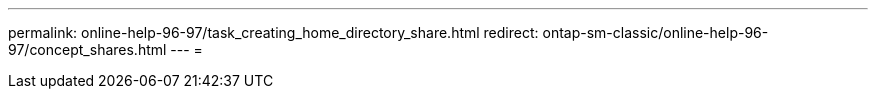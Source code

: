 ---
permalink: online-help-96-97/task_creating_home_directory_share.html 
redirect: ontap-sm-classic/online-help-96-97/concept_shares.html 
---
= 


